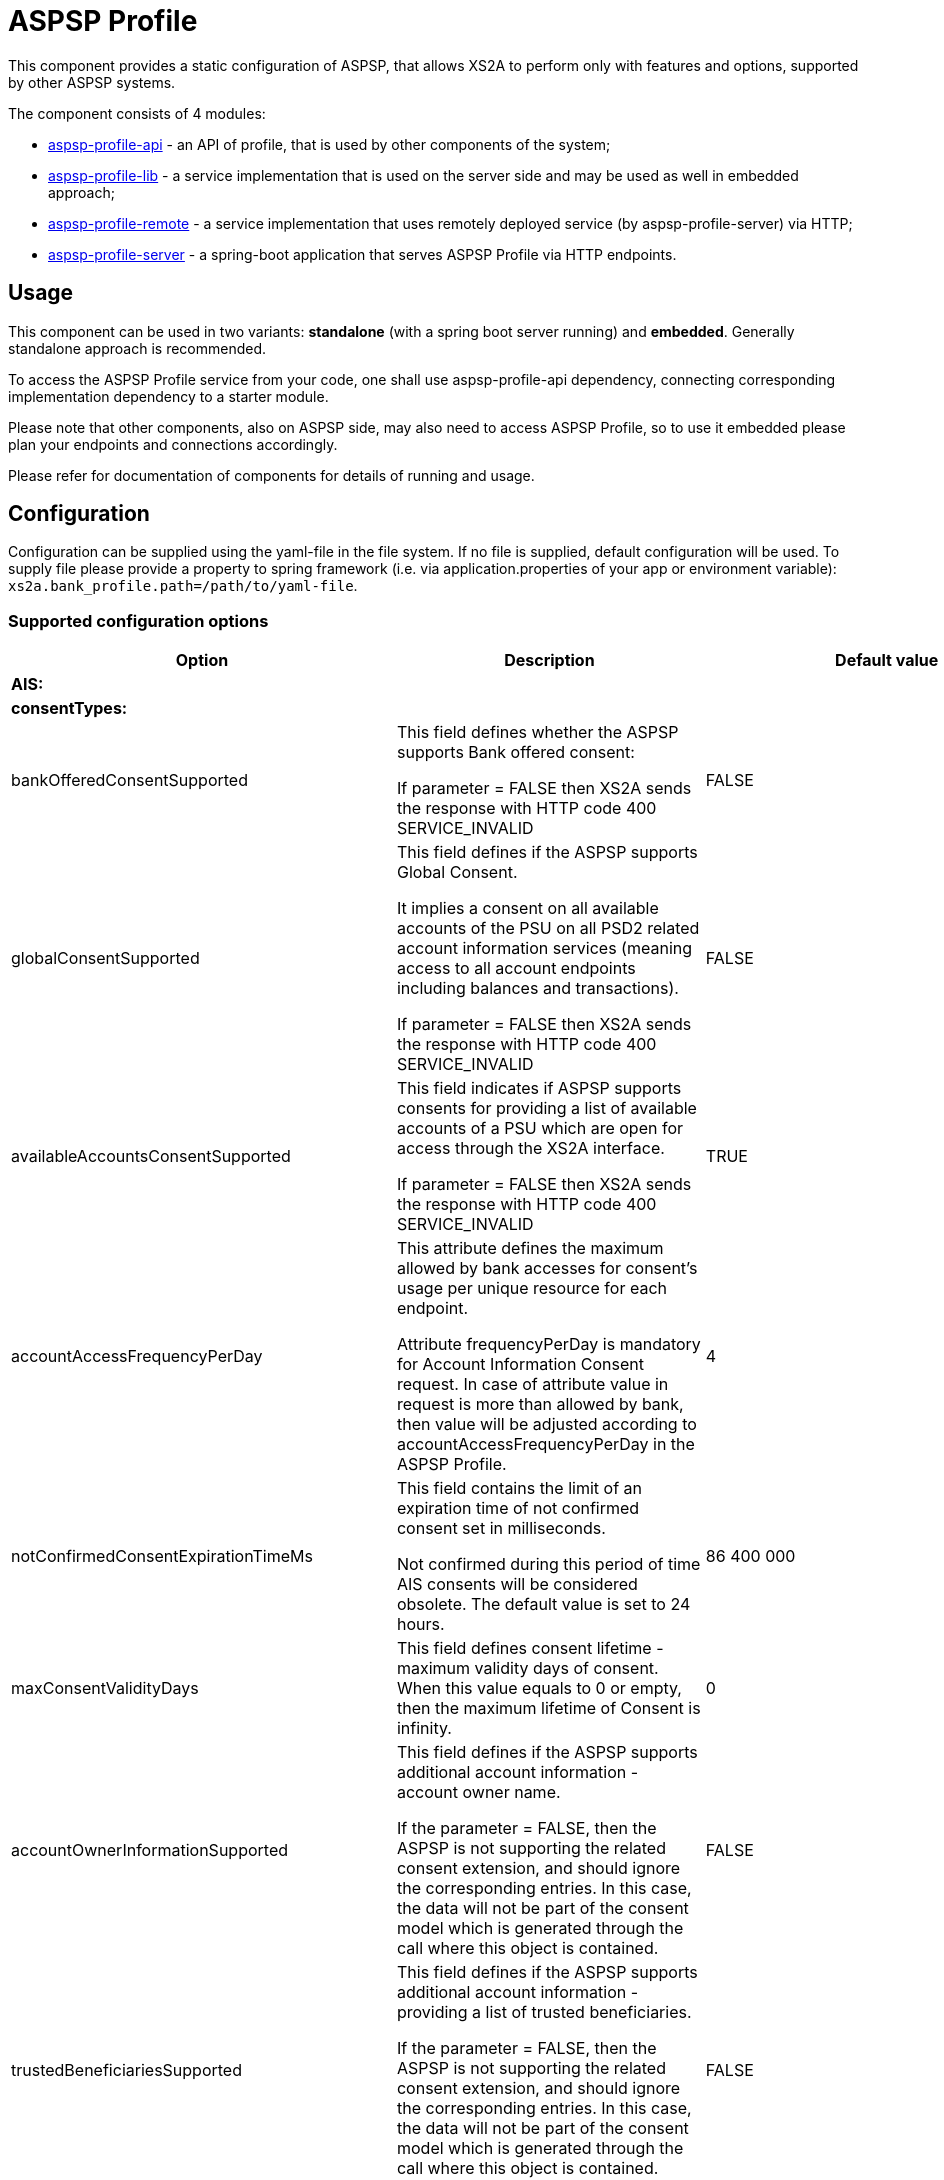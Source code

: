 = ASPSP Profile

This component provides a static configuration of ASPSP, that allows XS2A to perform only with features and options,
supported by other ASPSP systems.

The component consists of 4 modules:

* xref:aspsp-profile-api/README.md[aspsp-profile-api] - an API of profile, that is used by other components of the system;
* xref:aspsp-profile-lib/README.md[aspsp-profile-lib] - a service implementation that is used on the server side and may be used as well in embedded approach;
* xref:aspsp-profile-remote/README.md[aspsp-profile-remote] - a service implementation that uses remotely deployed service (by aspsp-profile-server) via HTTP;
* xref:aspsp-profile-server/README.md[aspsp-profile-server] - a spring-boot application that serves ASPSP Profile via HTTP endpoints.

== Usage

This component can be used in two variants:
*standalone* (with a spring boot server running) and *embedded*.
Generally standalone approach is recommended.

To access the ASPSP Profile service from your code, one shall use aspsp-profile-api dependency, connecting corresponding implementation dependency to a starter module.

Please note that other components, also on ASPSP side, may also need to access ASPSP Profile, so to use it embedded please plan your endpoints and connections accordingly.

Please refer for documentation of components for details of running and usage.

== Configuration

Configuration can be supplied using the yaml-file in the file system.
If no file is supplied, default configuration will be used.
To supply file please provide a property to spring framework (i.e. via application.properties of your app or environment variable):
`xs2a.bank_profile.path=/path/to/yaml-file`.

=== Supported configuration options

|===
|Option |Description |Default value |Possible values

|*AIS:* | | |
| *consentTypes:* | | |
|bankOfferedConsentSupported |This field defines whether the ASPSP supports Bank offered consent:

If parameter = FALSE then XS2A sends the response with HTTP code 400 SERVICE_INVALID|FALSE |TRUE, FALSE
|globalConsentSupported  |This field defines if the ASPSP supports Global Consent.

It implies a consent on all available accounts of the PSU on all PSD2 related account information services (meaning access to all account endpoints including balances and transactions).

If parameter = FALSE then XS2A sends the response with HTTP code 400 SERVICE_INVALID |FALSE |TRUE, FALSE
|availableAccountsConsentSupported |This field indicates if ASPSP supports consents for providing a list of available accounts of a PSU which are open for access through the XS2A interface.

If parameter = FALSE then XS2A sends the response with HTTP code 400 SERVICE_INVALID |TRUE |TRUE, FALSE
|accountAccessFrequencyPerDay |This attribute defines the maximum allowed by bank accesses for consent's usage per unique resource for each endpoint.

Attribute frequencyPerDay is mandatory for Account Information Consent request. In case of attribute value in request is more than allowed by bank, then value will be adjusted according to accountAccessFrequencyPerDay in the ASPSP Profile. |4 |1, 2, 3 ...
|notConfirmedConsentExpirationTimeMs |This field contains the limit of an expiration time of not confirmed consent set in milliseconds.

Not confirmed during this period of time AIS consents will be considered obsolete. The default value is set to 24 hours. |86 400 000 |milliseconds (1, 2,...)
|maxConsentValidityDays |This field defines consent lifetime - maximum validity days of consent. When this value equals to 0 or empty, then the maximum lifetime of Consent is infinity. |0 |days (0, 1, ...)
|accountOwnerInformationSupported |This field defines if the ASPSP supports additional account information - account owner name.

If the parameter = FALSE, then the ASPSP is not supporting the related consent extension, and should ignore the corresponding entries. In this case, the data will not be part of the consent model which is generated through the call where this object is contained.

|FALSE |TRUE, FALSE
|trustedBeneficiariesSupported |This field defines if the ASPSP supports additional account information - providing a list of trusted beneficiaries.

If the parameter = FALSE, then the ASPSP is not supporting the related consent extension, and should ignore the corresponding entries. In this case, the data will not be part of the consent model which is generated through the call where this object is contained.

|FALSE |TRUE, FALSE
|*redirectLinkToOnlineBanking:* | | |
|aisRedirectUrlToAspsp |Link to online-banking to authorise consent with Redirect approach. Attribute is available to be configured with custom url pattern and redirectId parameter. |http://localhost:4200/ais/{redirect-id}/{encrypted-consent-id} |String
|*transactionParameters:* | | |
|availableBookingStatuses |This field contains booking statuses supported by ASPSP.

Parameter is mandatory in the request "Read Transaction List". |BOOKED, PENDING |INFORMATION, BOOKED, PENDING, BOTH
|transactionsWithoutBalancesSupported |This field defines if the ASPSP supports transaction lists without balances.

If not  (transactionsWithoutBalancesSupported = false) then ASPSP might add balance information into list. |FALSE |TRUE, FALSE
|supportedTransactionApplicationType |This field contains transaction application type supported by ASPSP  |JSON |JSON, XML, TEXT
|*deltaReportSettings:* | | |
|entryReferenceFromSupported |This field indicates if an ASPSP supports Delta reports for transaction details with query parameter entryReferenceFrom.

If parameter = FALSE then XS2A sends the response with HTTP code 400 PARAMETER_NOT_SUPPORTED |FALSE |TRUE, FALSE
|deltaListSupported |This field indicates if an ASPSP supports Delta reports for transaction details with query parameter deltaList.

If parameter = FALSE then XS2A sends the response with HTTP code 400 PARAMETER_NOT_SUPPORTED  |FALSE |TRUE, FALSE
|*scaRequirementsForOneTimeConsents:* | | |
|scaByOneTimeAvailableAccountsConsentRequired |This field indicates if ASPSP requires usage of SCA to validate a one-time available accounts consent.

If parameter = FALSE and "availableAccounts" or "availableAccountsWithBalance" sub-attribute within the "access" attribute has the value "allAccounts" then one-factor authorisation (PSU-ID and password) should be done to set consent status to Valid.

If parameter = TRUE and "availableAccounts" or "availableAccountsWithBalance" sub-attribute within the "access" attribute has the value "allAccounts", then two-factor authorisation(PSU-ID and password + TAN) should be done.|TRUE |TRUE, FALSE
|scaByOneTimeGlobalConsentRequired |This field indicates if ASPSP requires usage of SCA to validate a one-time global consent.

If parameter = FALSE and "allPsd2" sub-attribute within the "access" attribute has the value "allAccounts" then one-factor authorisation (PSU-ID and password) should be done to set consent status to Valid.

If parameter = TRUE and "allPsd2" sub-attribute within the "access" attribute has the value "allAccounts", then two-factor authorisation(PSU-ID and password + TAN) should be done.|TRUE |TRUE, FALSE
|*PIS:* | | |
|supportedPaymentTypeAndProductMatrix |This field defines possible combination of payment-product/payment-type that ASPSP supports. Other payment products can be added for every payment type.

Matrix contain available payment products for each type:

SINGLE:

   - sepa-credit-transfers

   - instant-sepa-credit-transfers

  PERIODIC:

   - sepa-credit-transfers

   - instant-sepa-credit-transfers

  BULK:

   - sepa-credit-transfers

   - instant-sepa-credit-transfers. |SINGLE: sepa-credit-transfers, instant-sepa-credit-transfers |(SINGLE, BULK, PERIODIC): sepa-credit-transfers, instant-sepa-credit-transfers, target-2-payments, cross-border-credit-transfers,
   pain.001-sepa-credit-transfers, pain.001-instant-sepa-credit-transfers, pain.001-target-2-payments, pain.001-cross-border-credit-transfers
|maxTransactionValidityDays |This field defines transaction lifetime - maximum validity days of payment transaction. When value equals to 0 or empty, then the maximum lifetime of transaction is infinity. |0 |days (0, 1, ...)
|notConfirmedPaymentExpirationTimeMs |This field contains the limit of an expiration time of not confirmed payment set in milliseconds.

 Not confirmed during this period of time payment will be considered obsolete. The default value is set to 24 hours.|86 400 000	 |milliseconds (1, 2,...)
|paymentCancellationAuthorisationMandated |This field defines if an authorisation of the payment cancellation is mandated by the ASPSP. |FALSE |TRUE, FALSE
|countryValidationSupported | The field defines for which country the payment will be validated. | DE| ISO 3166-1 alpha-2 code (DE, AT, UA, etc)
|supportedTransactionStatusFormats | The field defines which transaction status formats are supported. | application/json| application/json, application/xml
|*redirectLinkToOnlineBanking:* | | |
|pisRedirectUrlToAspsp |Link to online-banking to authorise payment with Redirect approach. Attribute is available to be configured with custom url pattern and redirectId parameter. |http://localhost:4200/pis/{redirect-id}/{encrypted-payment-id} |String
|pisPaymentCancellationRedirectUrlToAspsp |	Link to online-banking to authorise payment cancellation with Redirect approach. Attribute is available to be configured with custom url pattern and redirectId parameter. |http://localhost:4200/pis/cancellation/{redirect-id}/{encrypted-payment-id} |String
|paymentCancellationRedirectUrlExpirationTimeMs |This field contains the limit of expiration time of Payment cancellation redirect URL set in milliseconds.
The value for expiration time is counted with formula "current time of authorisation creation + payment cancellation redirect URL expiration time (set in ASPSP-profile)".|600 000 |milliseconds (1, 2,...)
|*PIIS:* | | |
|piisConsentSupported |This field defines variant of PIIS consent supporting:

- NOT_SUPPORTED (by default);

- TPP_CONSENT_SUPPORTED Establish PIIS Consent through XS2A interface;

- ASPSP_CONSENT_SUPPORTED means that ASPSP stores PIIS consent in CMS and Funds Confirmation request is validated according to this consent

|NOT_SUPPORTED |NOT_SUPPORTED, TPP_CONSENT_SUPPORTED, ASPSP_CONSENT_SUPPORTED
|*redirectLinkToOnlineBanking:* | | |
|piisRedirectUrlToAspsp |Link to online-banking to authorise consent with Redirect approach. Attribute is available to be configured with custom url pattern and redirectId parameter. |http://localhost:4200/piis/{redirect-id}/{encrypted-consent-id} |String
|*Common:* | | |
|scaApproachesSupported |This field contains the List of SCA Approach supported by ASPSP ordered by priority - first one with the highest priority. |REDIRECT |	REDIRECT, EMBEDDED, DECOUPLED
|scaRedirectFlow |This field defines variant of the SCA redirect approach:

- REDIRECT for standard Redirect SCA;

- OAUTH_PRE_STEP for pre-step OAuth SCA (TPP asks for token before initiation of request);

- OAUTH for integrated OAuth SCA (TPP asks for token after initiation of request).

|REDIRECT |REDIRECT, OAUTH, OAUTH_PRE_STEP
|oauthConfigurationUrl |Link to IDP (Authorisation Server) to authorise request with Redirect approach. Attribute is available to be configured with custom url pattern. |http://localhost:4200/idp/ |String
|startAuthorisationMode |This field defines variant of forced mode of Authorisation.

ASPSP may have explicit\implicit\auto start of authorisation in any case of all flows.

Attribute accepts 3 values (case-insensetive):

- explicit - always explicit

- auto - current behaviour (and also default value if no option is set)

- implicit - always implicit

This force overrides multilevel SCA, signing baskets etc.|auto |explicit, auto, implicit
|tppSignatureRequired |This field defines whether TPP Signature is required for the request or not. |FALSE |TRUE, FALSE
|psuInInitialRequestMandated |This field indicates if PSU-ID is mandatory in Initial request for Payment request or Establishing Consent. Should be set FALSE in case of Redirect OAuth SCA approach.|FALSE |TRUE, FALSE
|redirectUrlExpirationTimeMs |This field contains the limit of an expiration time of redirect url for payments and consents set in milliseconds.

The value for expiration time is counted with formula.
"current time of authorisation creation + redirect url expiration time (set in ASPSP-profile)". |600 000 |milliseconds (1, 2,...)
|authorisationExpirationTimeMs |This field contains the limit of an expiration time of authorisation resource set in milliseconds |86 400 000 |milliseconds (1, 2,...)
|authorisationConfirmationRequestMandated |This field indicates if the authorisation confirmation is mandated.

If parameter = FALSE, then authorisation confirmation is not supported.

If parameter = TRUE, then each authorisation should be confirmed by Authorisation Confirmation Request. |FALSE |TRUE, FALSE

|authorisationConfirmationCheckByXs2a |This field indicates where verification of Confirmation Code should be performed:

If authorisationConfirmationCheckByXs2a = TRUE, then verification of Confirmation Code from request is performed on XS2A side.

If authorisationConfirmationCheckByXs2a = FALSE, then verification of Confirmation Code from request should be done by ASPSP. |FALSE |TRUE, FALSE

|forceXs2aBaseLinksUrl |This field defines availability to generate links using internal URL.

If forceXs2aBaseLinksUrl = TRUE then links in responses (except "scaRedirect") shall be generated with the base URL set by xs2aBaseLinksUrl.

If forceXs2aBaseLinksUrl = FALSE then links in responses (except "scaRedirect") shall be generated with the base URL of controller. |FALSE |TRUE, FALSE
|xs2aBaseLinksUrl |This field defines base URL for forceXs2aBaseLinksUrl. |http://myhost.com/ |String
|supportedAccountReferenceFields |This field defines supported account identifier type. |IBAN |IBAN, BBAN, PAN, MASKED_PAN, MSISDN
|multicurrencyAccountLevelSupported |This field defines abstract level for multicurrency accounts on which the ASPSP offered services might be implemented. |SUBACCOUNT |SUBACCOUNT, AGGREGATION, AGGREGATION_AND_SUBACCOUNT
|aisPisSessionsSupported |This field defines if ASPSP support Combined_session.

If parameter = TRUE, ASPSP should logically support sessions with calls: (AIS - PIS).

If parameter = FALSE, then XS2A sends the response with HTTP code 400 SESSIONS_NOT_SUPPORTED "sessions are not supported by ASPSP".|FALSE |TRUE, FALSE
|checkTppRolesFromCertificateSupported |This field defines if ASPSP supports validation TPP roles from certificate.

If parameter = TRUE, then TPP roles from certificate will be validated

If parameter = FALSE, then no validation will occur.|TRUE |TRUE, FALSE

|signingBasketSupported |This field indicates if an ASPSP supports signing basket or not.

If parameter = FALSE then XS2A sends the response with HTTP code 405 SERVICE_INVALID "Signing basket is not supported by ASPSP" |FALSE |TRUE, FALSE

|signingBasketMaxEntries |This field indicates maximum entries in signing basket.

|10 |1, 2, 3


|aspspNotificationsSupported |This field indicates if an ASPSP supports resource status notification services. Possible values:

SCA: A notification on every change of the scaStatus attribute for all related authorisation processes.

PROCESS: A notification on all changes of consentStatus or transactionStatus attributes.

LAST: Only a notification on the last consentStatus or transactionStatus as available in the XS2A interface.

NONE: if ASPSP doesn't support status notifications. |NONE |SCA, PROCESS, LAST, NONE

|checkUriComplianceToDomainSupported |This field indicates whether ASPSP supports validation of TPP URIs with domain from certificate for compliance.

If parameter = FALSE, then TPP URIs should not be checked for compliance.

If parameter = TRUE, then TPP URIs should be checked for compliance to TPP QWAC certificate.
 |FALSE |TRUE, FALSE

|tppUriComplianceResponse |This field indicates which response TPP will get in case of invalid TPP URIs

If parameter = WARNING, then TPP will get correct response and warning message.

If parameter = REJECT, then TPP will get 400 FORMAT_ERROR and text "URIs don't comply with domain from certificate" response.
|WARNING |WARNING, REJECT
|===
